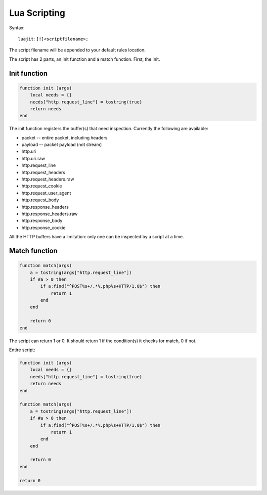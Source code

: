 Lua Scripting
=============

Syntax:
  
::

  luajit:[!]<scriptfilename>;

The script filename will be appended to your default rules location.

The script has 2 parts, an init function and a match function. First, the init.

Init function
-------------

  
.. code-block:: lua

  function init (args)
      local needs = {}
      needs["http.request_line"] = tostring(true)
      return needs
  end

The init function registers the buffer(s) that need
inspection. Currently the following are available:

* packet -- entire packet, including headers
* payload -- packet payload (not stream)
* http.uri
* http.uri.raw
* http.request_line
* http.request_headers
* http.request_headers.raw
* http.request_cookie
* http.request_user_agent
* http.request_body
* http.response_headers
* http.response_headers.raw
* http.response_body
* http.response_cookie 

All the HTTP buffers have a limitation: only one can be inspected by a
script at a time.

Match function
--------------
  
.. code-block:: lua

  function match(args)
      a = tostring(args["http.request_line"])
      if #a > 0 then
          if a:find("^POST%s+/.*%.php%s+HTTP/1.0$") then
              return 1
          end
      end
      
      return 0
  end

The script can return 1 or 0. It should return 1 if the condition(s)
it checks for match, 0 if not.

Entire script:
  
.. code-block:: lua

  function init (args)
      local needs = {}
      needs["http.request_line"] = tostring(true)
      return needs
  end
  
  function match(args)
      a = tostring(args["http.request_line"])
      if #a > 0 then
          if a:find("^POST%s+/.*%.php%s+HTTP/1.0$") then
              return 1
          end
      end
      
      return 0
  end
      
  return 0
